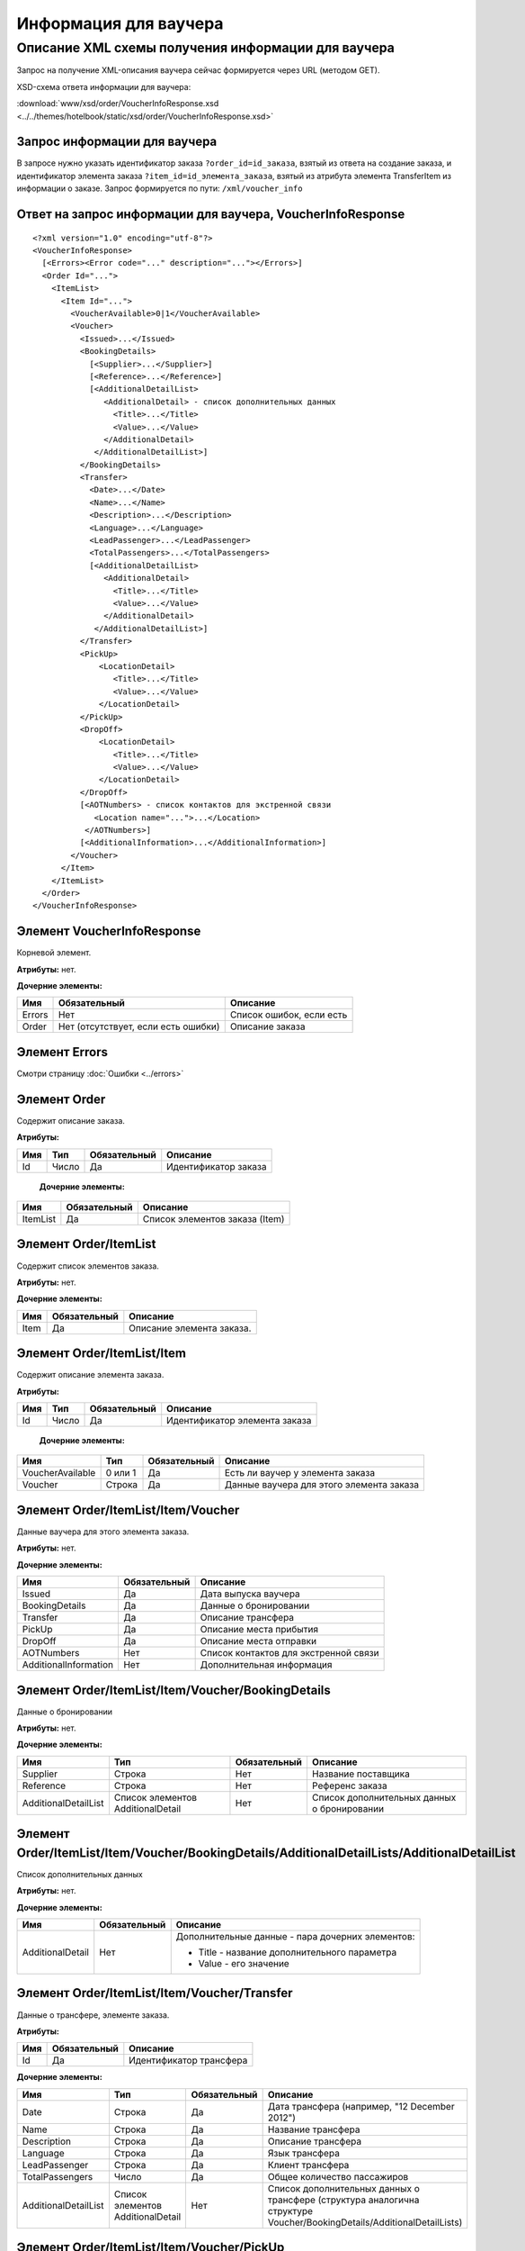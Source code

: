 Информация для ваучера
######################

Описание XML схемы получения информации для ваучера
===================================================

Запрос на получение XML-описания ваучера сейчас формируется через URL (методом GET).

XSD-схема ответа информации для ваучера:

:download:`www/xsd/order/VoucherInfoResponse.xsd <../../themes/hotelbook/static/xsd/order/VoucherInfoResponse.xsd>`

Запрос информации для ваучера
-----------------------------

В запросе нужно указать идентификатор заказа ``?order_id=id_заказа``,
взятый из ответа на создание заказа, и идентификатор элемента заказа
``?item_id=id_элемента_заказа``, взятый из атрибута элемента
TransferItem из информации о заказе. Запрос формируется по пути: ``/xml/voucher_info``

Ответ на запрос информации для ваучера, VoucherInfoResponse
-----------------------------------------------------------

::

    <?xml version="1.0" encoding="utf-8"?>
    <VoucherInfoResponse>
      [<Errors><Error code="..." description="..."></Errors>]
      <Order Id="...">
        <ItemList>
          <Item Id="...">
            <VoucherAvailable>0|1</VoucherAvailable>
            <Voucher>
              <Issued>...</Issued>
              <BookingDetails>
                [<Supplier>...</Supplier>]
                [<Reference>...</Reference>]
                [<AdditionalDetailList>
                   <AdditionalDetail> - список дополнительных данных
                     <Title>...</Title>
                     <Value>...</Value>
                   </AdditionalDetail>
                 </AdditionalDetailList>]
              </BookingDetails>
              <Transfer>
                <Date>...</Date>
                <Name>...</Name>
                <Description>...</Description>
                <Language>...</Language>
                <LeadPassenger>...</LeadPassenger>
                <TotalPassengers>...</TotalPassengers>
                [<AdditionalDetailList>
                   <AdditionalDetail>
                     <Title>...</Title>
                     <Value>...</Value>
                   </AdditionalDetail>
                 </AdditionalDetailList>]
              </Transfer>
              <PickUp>
                  <LocationDetail>
                     <Title>...</Title>
                     <Value>...</Value>
                  </LocationDetail>
              </PickUp>
              <DropOff>
                  <LocationDetail>
                     <Title>...</Title>
                     <Value>...</Value>
                  </LocationDetail>
              </DropOff>
              [<AOTNumbers> - список контактов для экстренной связи
                 <Location name="...">...</Location>
               </AOTNumbers>]
              [<AdditionalInformation>...</AdditionalInformation>]
            </Voucher>
          </Item>
        </ItemList>
      </Order>
    </VoucherInfoResponse>

Элемент VoucherInfoResponse
---------------------------

Корневой элемент.

**Атрибуты:** нет.

**Дочерние элементы:**

+----------+---------------------------------------+----------------------------+
| Имя      | Обязательный                          | Описание                   |
+==========+=======================================+============================+
| Errors   | Нет                                   | Список ошибок, если есть   |
+----------+---------------------------------------+----------------------------+
| Order    | Нет (отсутствует, если есть ошибки)   | Описание заказа            |
+----------+---------------------------------------+----------------------------+

Элемент Errors
--------------

Смотри страницу :doc:`Ошибки <../errors>`

Элемент Order
-------------

Содержит описание заказа.

**Атрибуты:**

+-----+-------+--------------+----------------------+
| Имя | Тип   | Обязательный | Описание             |
+=====+=======+==============+======================+
| Id  | Число | Да           | Идентификатор заказа |
+-----+-------+--------------+----------------------+

 **Дочерние элементы:**

+----------+--------------+--------------------------------+
| Имя      | Обязательный | Описание                       |
+==========+==============+================================+
| ItemList | Да           | Список элементов заказа (Item) |
+----------+--------------+--------------------------------+

Элемент Order/ItemList
----------------------

Содержит список элементов заказа.

**Атрибуты:** нет.

**Дочерние элементы:**

+------+--------------+---------------------------+
| Имя  | Обязательный | Описание                  |
+======+==============+===========================+
| Item | Да           | Описание элемента заказа. |
+------+--------------+---------------------------+

Элемент Order/ItemList/Item
---------------------------

Содержит описание элемента заказа.

**Атрибуты:**

+-----+-------+--------------+-------------------------------+
| Имя | Тип   | Обязательный | Описание                      |
+=====+=======+==============+===============================+
| Id  | Число | Да           | Идентификатор элемента заказа |
+-----+-------+--------------+-------------------------------+

 **Дочерние элементы:**

+------------------+---------+--------------+------------------------------------------+
| Имя              | Тип     | Обязательный | Описание                                 |
+==================+=========+==============+==========================================+
| VoucherAvailable | 0 или 1 | Да           | Есть ли ваучер у элемента заказа         |
+------------------+---------+--------------+------------------------------------------+
| Voucher          | Строка  | Да           | Данные ваучера для этого элемента заказа |
+------------------+---------+--------------+------------------------------------------+

Элемент Order/ItemList/Item/Voucher
-----------------------------------

Данные ваучера для этого элемента заказа.

**Атрибуты:** нет.

**Дочерние элементы:**

+-----------------------+--------------+---------------------------------------+
| Имя                   | Обязательный | Описание                              |
+=======================+==============+=======================================+
| Issued                | Да           | Дата выпуска ваучера                  |
+-----------------------+--------------+---------------------------------------+
| BookingDetails        | Да           | Данные о бронировании                 |
+-----------------------+--------------+---------------------------------------+
| Transfer              | Да           | Описание трансфера                    |
+-----------------------+--------------+---------------------------------------+
| PickUp                | Да           | Описание места прибытия               |
+-----------------------+--------------+---------------------------------------+
| DropOff               | Да           | Описание места отправки               |
+-----------------------+--------------+---------------------------------------+
| AOTNumbers            | Нет          | Список контактов для экстренной связи |
+-----------------------+--------------+---------------------------------------+
| AdditionalInformation | Нет          | Дополнительная информация             |
+-----------------------+--------------+---------------------------------------+

Элемент Order/ItemList/Item/Voucher/BookingDetails
--------------------------------------------------

Данные о бронировании

**Атрибуты:** нет.

**Дочерние элементы:**

+----------------------+-----------------------------------+--------------+---------------------------------------------+
| Имя                  | Тип                               | Обязательный | Описание                                    |
+======================+===================================+==============+=============================================+
| Supplier             | Строка                            | Нет          | Название поставщика                         |
+----------------------+-----------------------------------+--------------+---------------------------------------------+
| Reference            | Строка                            | Нет          | Референс заказа                             |
+----------------------+-----------------------------------+--------------+---------------------------------------------+
| AdditionalDetailList | Список элементов AdditionalDetail | Нет          | Список дополнительных данных о бронировании |
+----------------------+-----------------------------------+--------------+---------------------------------------------+

Элемент Order/ItemList/Item/Voucher/BookingDetails/AdditionalDetailLists/AdditionalDetailList
---------------------------------------------------------------------------------------------

Список дополнительных данных

**Атрибуты:** нет.

**Дочерние элементы:**

+------------------+--------------+--------------------------------------------------+
| Имя              | Обязательный | Описание                                         |
+==================+==============+==================================================+
| AdditionalDetail | Нет          | Дополнительные данные - пара дочерних элементов: |
|                  |              |                                                  |
|                  |              | -  Title - название дополнительного параметра    |
|                  |              | -  Value - его значение                          |
+------------------+--------------+--------------------------------------------------+




Элемент Order/ItemList/Item/Voucher/Transfer
--------------------------------------------

Данные о трансфере, элементе заказа.

**Атрибуты:** 

+-------+----------------+---------------------------+
| Имя   | Обязательный   | Описание                  |
+=======+================+===========================+
| Id    | Да             | Идентификатор трансфера   |
+-------+----------------+---------------------------+

**Дочерние элементы:**

+----------------------+-----------------------------------+--------------+------------------------------------------------------------------------------------------------------------------------+
| Имя                  | Тип                               | Обязательный | Описание                                                                                                               |
+======================+===================================+==============+========================================================================================================================+
| Date                 | Строка                            | Да           | Дата трансфера (например, "12 December 2012")                                                                          |
+----------------------+-----------------------------------+--------------+------------------------------------------------------------------------------------------------------------------------+
| Name                 | Строка                            | Да           | Название трансфера                                                                                                     |
+----------------------+-----------------------------------+--------------+------------------------------------------------------------------------------------------------------------------------+
| Description          | Строка                            | Да           | Описание трансфера                                                                                                     |
+----------------------+-----------------------------------+--------------+------------------------------------------------------------------------------------------------------------------------+
| Language             | Строка                            | Да           | Язык трансфера                                                                                                         |
+----------------------+-----------------------------------+--------------+------------------------------------------------------------------------------------------------------------------------+
| LeadPassenger        | Строка                            | Да           | Клиент трансфера                                                                                                       |
+----------------------+-----------------------------------+--------------+------------------------------------------------------------------------------------------------------------------------+
| TotalPassengers      | Число                             | Да           | Общее количество пассажиров                                                                                            |
+----------------------+-----------------------------------+--------------+------------------------------------------------------------------------------------------------------------------------+
| AdditionalDetailList | Список элементов AdditionalDetail | Нет          | Список дополнительных данных о трансфере (структура аналогична структуре Voucher/BookingDetails/AdditionalDetailLists) |
+----------------------+-----------------------------------+--------------+------------------------------------------------------------------------------------------------------------------------+

Элемент Order/ItemList/Item/Voucher/PickUp
------------------------------------------

Данные (параметры) места прибытия

**Атрибуты:** нет.

**Дочерние элементы:**

+----------------+--------------+-------------------------------+
| Имя            | Обязательный | Описание                      |
+================+==============+===============================+
| LocationDetail | Нет          | пара дочерних элементов:      |
|                |              |                               |
|                |              | -  Title - название параметра |
|                |              | -  Value - его значение       |
+----------------+--------------+-------------------------------+

Элемент Order/ItemList/Item/Voucher/DropOff
-------------------------------------------

Данные (параметры) места отправки

**Атрибуты:** нет.

**Дочерние элементы:**

+----------------+--------------+-------------------------------+
| Имя            | Обязательный | Описание                      |
+================+==============+===============================+
| LocationDetail | Нет          | пара дочерних элементов:      |
|                |              |                               |
|                |              | -  Title - название параметра |
|                |              | -  Value - его значение       |
+----------------+--------------+-------------------------------+




Элемент Order/ItemList/Item/Voucher/AOTNumbers
----------------------------------------------

Список контактов для экстренной связи.

**Атрибуты:** нет.

**Дочерние элементы:**

+----------+--------+--------------+--------------------------------------------+
| Имя      | Тип    | Обязательный | Описание                                   |
+==========+========+==============+============================================+
| Location | Строка | Да           | Телефоны для города, заданного в атрибуте: |
|          |        |              |                                            |
|          |        |              | -  ``name`` - название города              |
+----------+--------+--------------+--------------------------------------------+